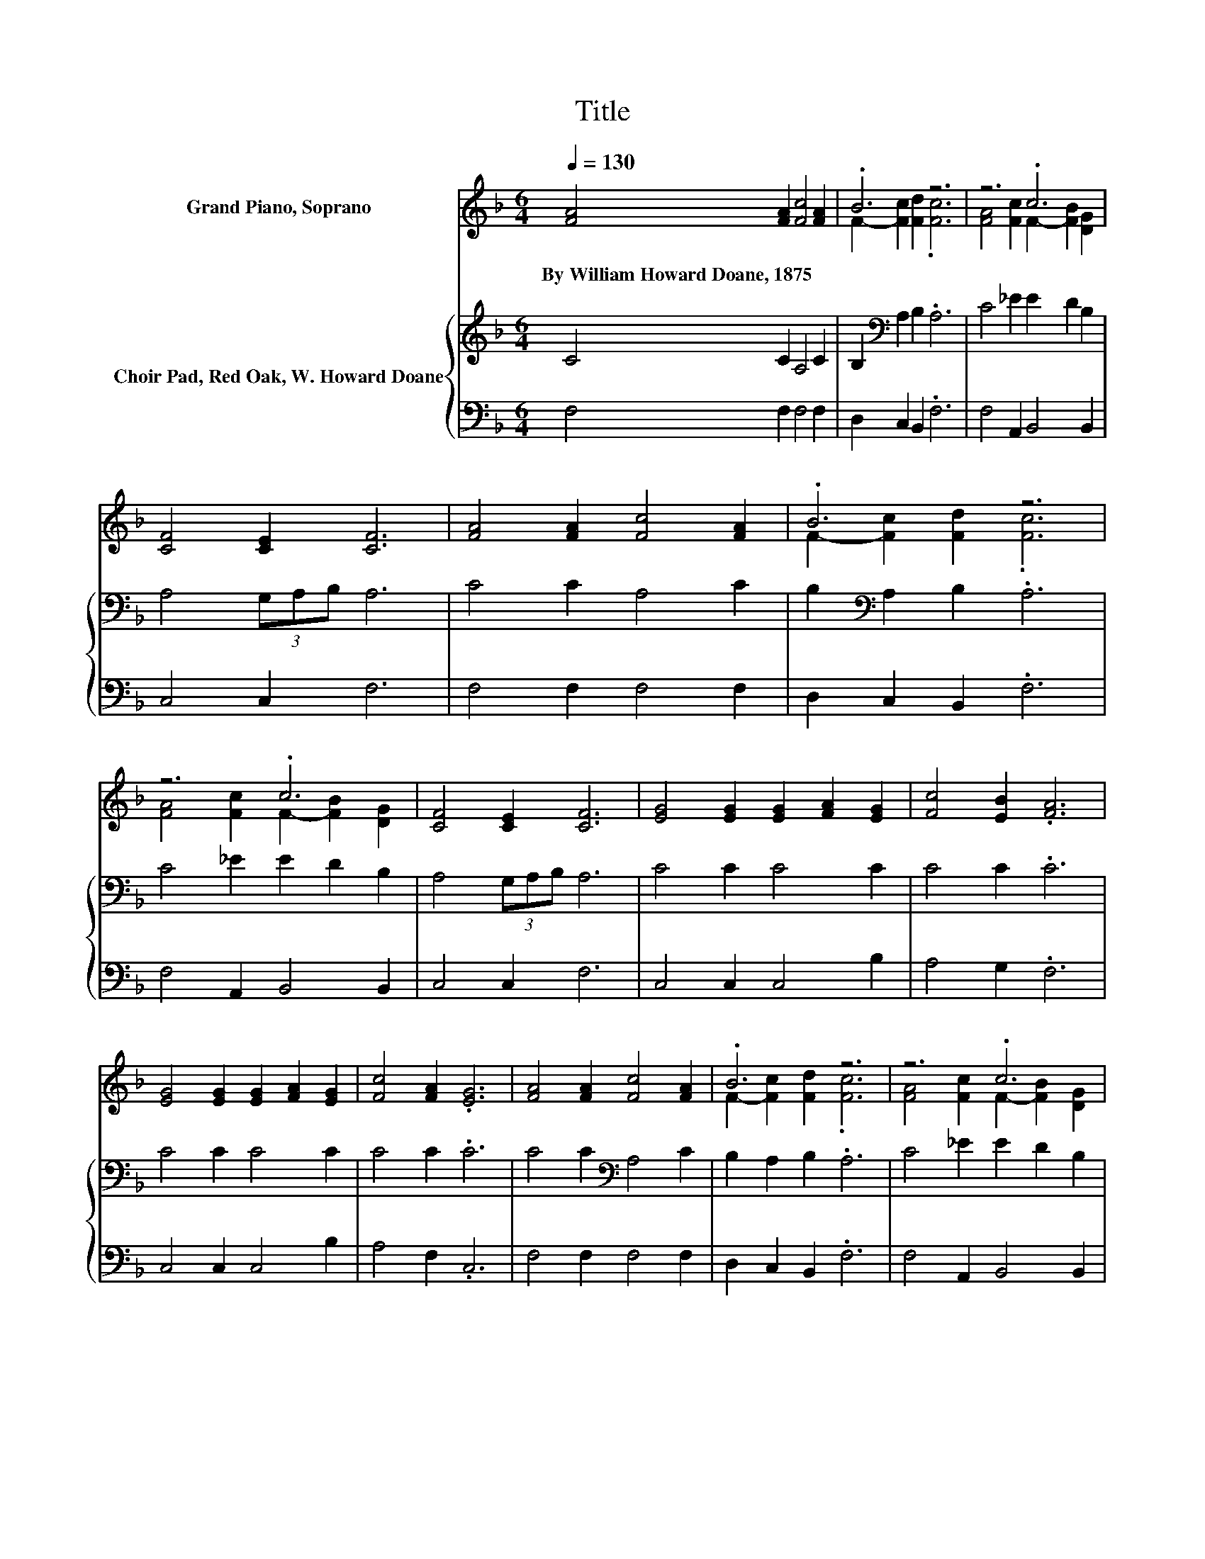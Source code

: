 X:1
T:Title
%%score ( 1 2 ) { 3 | 4 }
L:1/8
Q:1/4=130
M:6/4
K:F
V:1 treble nm="Grand Piano, Soprano"
V:2 treble 
V:3 treble nm="Choir Pad, Red Oak, W. Howard Doane"
V:4 bass 
V:1
 [FA]4 [FA]2 [Fc]4 [FA]2 | .B6 z6 | z6 .c6 | [CF]4 [CE]2 [CF]6 | [FA]4 [FA]2 [Fc]4 [FA]2 | .B6 z6 | %6
w: By~William~Howard~Doane,~1875 * * *||||||
 z6 .c6 | [CF]4 [CE]2 [CF]6 | [EG]4 [EG]2 [EG]2 [FA]2 [EG]2 | [Fc]4 [EB]2 .[FA]6 | %10
w: ||||
 [EG]4 [EG]2 [EG]2 [FA]2 [EG]2 | [Fc]4 [FA]2 .[EG]6 | [FA]4 [FA]2 [Fc]4 [FA]2 | .B6 z6 | z6 .c6 | %15
w: |||||
 [CF]4 [CE]2 [CF]6 |] %16
w: |
V:2
 x12 | F2- [Fc]2 [Fd]2 .[Fc]6 | [FA]4 [Fc]2 F2- [FB]2 [DG]2 | x12 | x12 | F2- [Fc]2 [Fd]2 .[Fc]6 | %6
 [FA]4 [Fc]2 F2- [FB]2 [DG]2 | x12 | x12 | x12 | x12 | x12 | x12 | F2- [Fc]2 [Fd]2 .[Fc]6 | %14
 [FA]4 [Fc]2 F2- [FB]2 [DG]2 | x12 |] %16
V:3
 C4 C2 A,4 C2 | B,2[K:bass] A,2 B,2 .A,6 | C4 _E2 E2 D2 B,2 | A,4 (3G,A,B, A,6 | C4 C2 A,4 C2 | %5
 B,2[K:bass] A,2 B,2 .A,6 | C4 _E2 E2 D2 B,2 | A,4 (3G,A,B, A,6 | C4 C2 C4 C2 | C4 C2 .C6 | %10
 C4 C2 C4 C2 | C4 C2 .C6 | C4 C2[K:bass] A,4 C2 | B,2 A,2 B,2 .A,6 | C4 _E2 E2 D2 B,2 | %15
 A,4 (3G,A,B, A,6 |] %16
V:4
 F,4 F,2 F,4 F,2 | D,2 C,2 B,,2 .F,6 | F,4 A,,2 B,,4 B,,2 | C,4 C,2 F,6 | F,4 F,2 F,4 F,2 | %5
 D,2 C,2 B,,2 .F,6 | F,4 A,,2 B,,4 B,,2 | C,4 C,2 F,6 | C,4 C,2 C,4 B,2 | A,4 G,2 .F,6 | %10
 C,4 C,2 C,4 B,2 | A,4 F,2 .C,6 | F,4 F,2 F,4 F,2 | D,2 C,2 B,,2 .F,6 | F,4 A,,2 B,,4 B,,2 | %15
 C,4 C,2 F,6 |] %16

